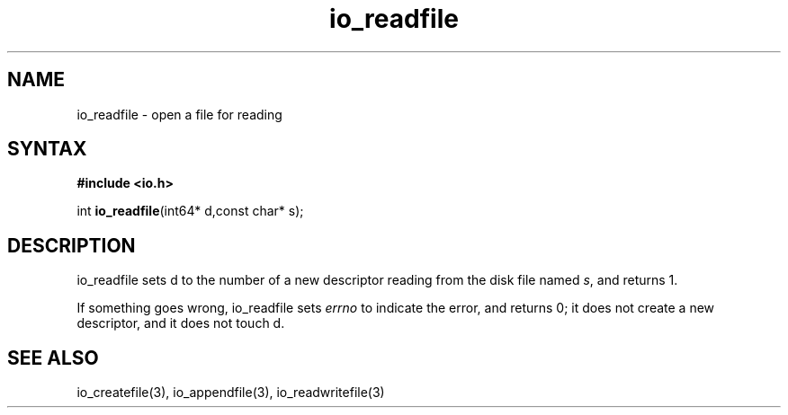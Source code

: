 .TH io_readfile 3
.SH NAME
io_readfile \- open a file for reading
.SH SYNTAX
.B #include <io.h>

int \fBio_readfile\fP(int64* d,const char* s);
.SH DESCRIPTION
io_readfile sets d to the number of a new descriptor reading from the
disk file named \fIs\fR, and returns 1.

If something goes wrong, io_readfile sets \fIerrno\fR to indicate the error, and
returns 0; it does not create a new descriptor, and it does not touch d.
.SH "SEE ALSO"
io_createfile(3), io_appendfile(3), io_readwritefile(3)
